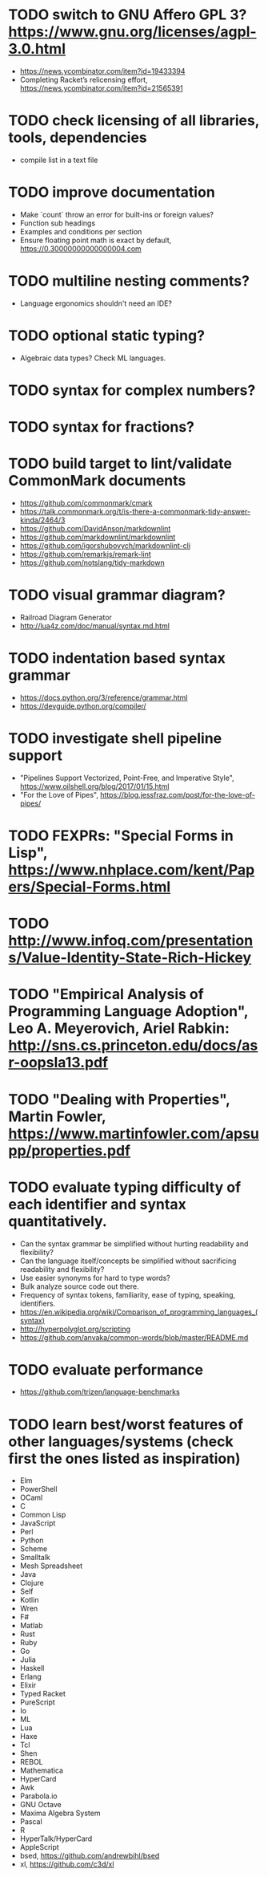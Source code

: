 * TODO switch to GNU Affero GPL 3? https://www.gnu.org/licenses/agpl-3.0.html

- https://news.ycombinator.com/item?id=19433394
- Completing Racket’s relicensing effort, https://news.ycombinator.com/item?id=21565391

* TODO check licensing of all libraries, tools, dependencies

- compile list in a text file

* TODO improve documentation

- Make `count` throw an error for built-ins or foreign values?
- Function sub headings
- Examples and conditions per section
- Ensure floating point math is exact by default, https://0.30000000000000004.com

* TODO multiline nesting comments?

- Language ergonomics shouldn't need an IDE?

* TODO optional static typing?

- Algebraic data types? Check ML languages.

* TODO syntax for complex numbers?

* TODO syntax for fractions?

* TODO build target to lint/validate CommonMark documents

- https://github.com/commonmark/cmark
- https://talk.commonmark.org/t/is-there-a-commonmark-tidy-answer-kinda/2464/3
- https://github.com/DavidAnson/markdownlint
- https://github.com/markdownlint/markdownlint
- https://github.com/igorshubovych/markdownlint-cli
- https://github.com/remarkjs/remark-lint
- https://github.com/notslang/tidy-markdown

* TODO visual grammar diagram?

- Railroad Diagram Generator
- http://lua4z.com/doc/manual/syntax.md.html

* TODO indentation based syntax grammar

- https://docs.python.org/3/reference/grammar.html
- https://devguide.python.org/compiler/

* TODO investigate shell pipeline support

- "Pipelines Support Vectorized, Point-Free, and Imperative Style", https://www.oilshell.org/blog/2017/01/15.html
- "For the Love of Pipes", https://blog.jessfraz.com/post/for-the-love-of-pipes/

* TODO FEXPRs: "Special Forms in Lisp", https://www.nhplace.com/kent/Papers/Special-Forms.html

* TODO http://www.infoq.com/presentations/Value-Identity-State-Rich-Hickey

* TODO "Empirical Analysis of Programming Language Adoption", Leo A. Meyerovich, Ariel Rabkin: http://sns.cs.princeton.edu/docs/asr-oopsla13.pdf

* TODO "Dealing with Properties", Martin Fowler, https://www.martinfowler.com/apsupp/properties.pdf

* TODO evaluate typing difficulty of each identifier and syntax quantitatively.

- Can the syntax grammar be simplified without hurting readability and flexibility?
- Can the language itself/concepts be simplified without sacrificing readability and flexibility?
- Use easier synonyms for hard to type words?
- Bulk analyze source code out there.
- Frequency of syntax tokens, familiarity, ease of typing, speaking, identifiers.
- https://en.wikipedia.org/wiki/Comparison_of_programming_languages_(syntax)
- http://hyperpolyglot.org/scripting
- https://github.com/anvaka/common-words/blob/master/README.md

* TODO evaluate performance

- https://github.com/trizen/language-benchmarks

* TODO learn best/worst features of other languages/systems (check first the ones listed as inspiration)

- Elm
- PowerShell
- OCaml
- C
- Common Lisp
- JavaScript
- Perl
- Python
- Scheme
- Smalltalk
- Mesh Spreadsheet
- Java
- Clojure
- Self
- Kotlin
- Wren
- F#
- Matlab
- Rust
- Ruby
- Go
- Julia
- Haskell
- Erlang
- Elixir
- Typed Racket
- PureScript
- Io
- ML
- Lua
- Haxe
- Tcl
- Shen
- REBOL
- Mathematica
- HyperCard
- Awk
- Parabola.io
- GNU Octave
- Maxima Algebra System
- Pascal
- R
- HyperTalk/HyperCard
- AppleScript
- bsed, https://github.com/andrewbihl/bsed
- xl, https://github.com/c3d/xl
